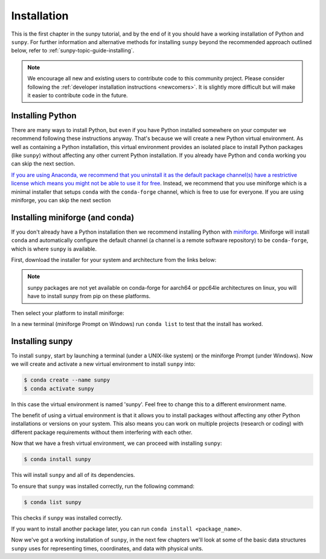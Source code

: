 .. _sunpy-tutorial-installing:

************
Installation
************

This is the first chapter in the sunpy tutorial, and by the end of it you should have a working installation of Python and ``sunpy``.
For further information and alternative methods for installing ``sunpy`` beyond the recommended approach outlined below, refer to :ref:`sunpy-topic-guide-installing`.

.. note::

   We encourage all new and existing users to contribute code to this community project. 
   Please consider following the :ref:`developer installation instructions <newcomers>`.
   It is slightly more difficult but will make it easier to contribute code in the future.

Installing Python
=================

There are many ways to install Python, but even if you have Python installed somewhere on your computer we recommend following these instructions anyway.
That's because we will create a new Python virtual environment.
As well as containing a Python installation, this virtual environment provides an isolated place to install Python packages (like ``sunpy``) without affecting any other current Python installation.
If you already have Python and ``conda`` working you can skip the next section.

`If you are using Anaconda, we recommend that you uninstall it as the default package channel(s) have a restrictive license which means you might not be able to use it for free <https://sunpy.org/posts/2024/2024-08-09-anaconda/>`__.
Instead, we recommend that you use miniforge which is a minimal installer that setups ``conda`` with the ``conda-forge`` channel, which is free to use for everyone.
If you are using miniforge, you can skip the next section

.. _sunpy-tutorial-installing-miniforge:

Installing miniforge (and conda)
================================

If you don't already have a Python installation then we recommend installing Python with `miniforge <https://github.com/conda-forge/miniforge/#miniforge>`__.
Miniforge will install ``conda`` and automatically configure the default channel (a channel is a remote software repository) to be ``conda-forge``, which is where ``sunpy`` is available.

First, download the installer for your system and architecture from the links below:

.. note::

   sunpy packages are not yet available on conda-forge for aarch64 or ppc64le
   architectures on linux, you will have to install sunpy from pip on these
   platforms.

.. grid:: 3

    .. grid-item-card:: Linux

        `x86-64 <https://github.com/conda-forge/miniforge/releases/latest/download/Miniforge3-Linux-x86_64.sh>`__

        `aarch64 <https://github.com/conda-forge/miniforge/releases/latest/download/Miniforge3-Linux-aarch64.sh>`__

        `ppc64le <https://github.com/conda-forge/miniforge/releases/latest/download/Miniforge3-Linux-ppc64le.sh>`__

    .. grid-item-card:: Windows
        :link: https://github.com/conda-forge/miniforge/releases/latest/download/Miniforge3-Windows-x86_64.exe

        `x86-64 <https://github.com/conda-forge/miniforge/releases/latest/download/Miniforge3-Windows-x86_64.exe>`__

    .. grid-item-card:: Mac

        `arm64 (Apple
        Silicon) <https://github.com/conda-forge/miniforge/releases/latest/download/Miniforge3-MacOSX-arm64.sh>`__

        `x86-64 <https://github.com/conda-forge/miniforge/releases/latest/download/Miniforge3-MacOSX-x86_64.sh>`__

Then select your platform to install miniforge:

.. tab-set::

    .. tab-item:: Linux & Mac
        :sync: platform

        For Linux & Mac, run the downloaded script above using the following command:
        ``bash <filename>``. The following should work:

        .. code-block:: console

            bash Miniforge3-$(uname)-$(uname -m).sh

        Once the installer has completed, restart your terminal or system if the changes don't take effect.

    .. tab-item:: Windows
        :sync: platform

        Double click the executable file downloaded from
        the links above.

        Once the installer has completed you should have a new "miniforge
        Prompt" entry in your start menu.

In a new terminal (miniforge Prompt on Windows) run ``conda list`` to test that the install has worked.

Installing sunpy
================

To install ``sunpy``, start by launching a terminal (under a UNIX-like system) or the miniforge Prompt (under Windows).
Now we will create and activate a new virtual environment to install ``sunpy`` into:

.. code-block:: bash

    $ conda create --name sunpy
    $ conda activate sunpy

In this case the virtual environment is named 'sunpy'.
Feel free to change this to a different environment name.

The benefit of using a virtual environment is that it allows you to install packages without affecting any other Python installations or versions on your system.
This also means you can work on multiple projects (research or coding) with different package requirements without them interfering with each other.

.. dropdown:: Click here if you haven't installed miniforge
    :color: warning

    If you have installed miniforge or are using Anaconda you need to configure conda to get your packages from conda-forge as well as the defaults channel.

    SunPy no longer recommends using the defaults channel at all, see `this blog post <https://sunpy.org/posts/2024/2024-08-09-anaconda/>`__ for details as to why.
    Therefore, if you are using Anaconda or miniconda we would suggest you uninstall it and install miniforge in its place.

    We also appreciate this isn't going to be possible for everyone, so what follows is our best instructions for how to proceed if you are using miniconda or Anaconda.

    The commands you need to run to add conda-forge and make it the default location to install conda packages from are:

    .. code-block:: bash

        $ conda config --add channels conda-forge
        $ conda config --set channel_priority strict

    These commands are taken from the
    `conda-forge documentation <https://conda-forge.org/docs/user/introduction/#how-can-i-install-packages-from-conda-forge>`__.

    Running these commands affect all the environments in your conda installation, critically, including the base Anaconda environment.
    We highly recommend that you do not install new packages, upgrade packages or use your base environment.
    Instead create new environments for all your projects, as you are much less likely to run into any pitfalls while using `multiple channels <https://conda-forge.org/docs/user/tipsandtricks/#multiple-channels>`__ by doing this.

Now that we have a fresh virtual environment, we can proceed with installing ``sunpy``:

.. code-block:: bash

    $ conda install sunpy

This will install ``sunpy`` and all of its dependencies.

To ensure that ``sunpy`` was installed correctly, run the following command:

.. code-block:: bash

    $ conda list sunpy

This checks if ``sunpy`` was installed correctly.

If you want to install another package later, you can run ``conda install <package_name>``.

Now we've got a working installation of ``sunpy``, in the next few chapters we'll look at some of the basic data structures ``sunpy`` uses for representing times, coordinates, and data with physical units.
